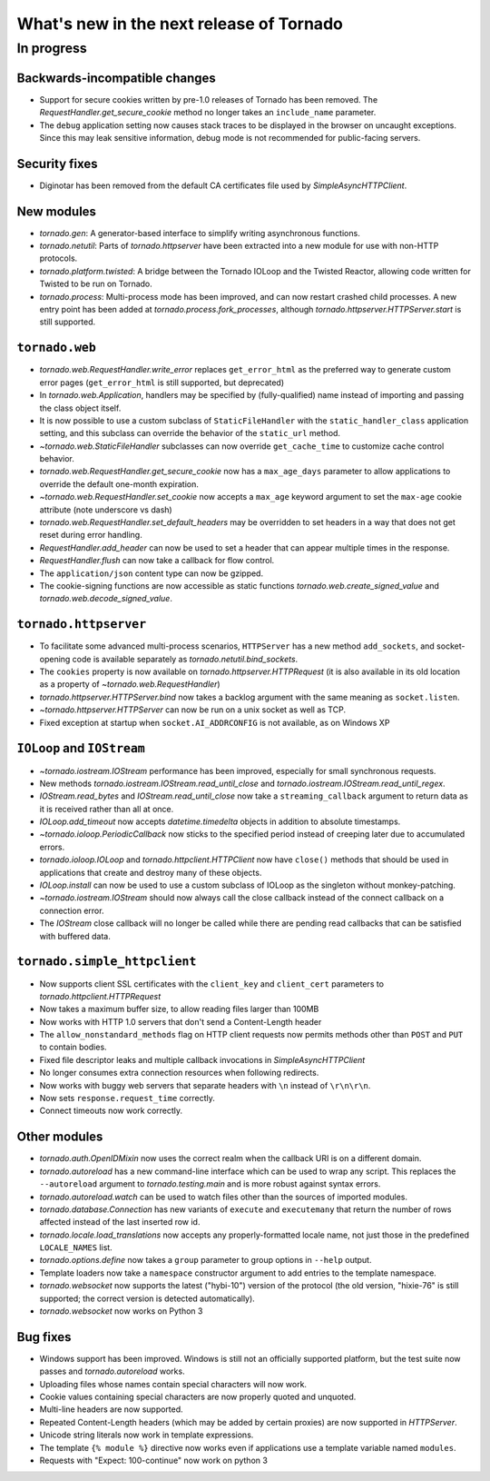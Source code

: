 What's new in the next release of Tornado
=========================================

In progress
-----------

Backwards-incompatible changes
~~~~~~~~~~~~~~~~~~~~~~~~~~~~~~

* Support for secure cookies written by pre-1.0 releases of Tornado has
  been removed.  The `RequestHandler.get_secure_cookie` method no longer
  takes an ``include_name`` parameter.
* The ``debug`` application setting now causes stack traces to be displayed
  in the browser on uncaught exceptions.  Since this may leak sensitive
  information, debug mode is not recommended for public-facing servers.

Security fixes
~~~~~~~~~~~~~~

* Diginotar has been removed from the default CA certificates file used
  by `SimpleAsyncHTTPClient`.

New modules
~~~~~~~~~~~

* `tornado.gen`:  A generator-based interface to simplify writing 
  asynchronous functions.
* `tornado.netutil`:  Parts of `tornado.httpserver` have been extracted into
  a new module for use with non-HTTP protocols.
* `tornado.platform.twisted`:  A bridge between the Tornado IOLoop and the
  Twisted Reactor, allowing code written for Twisted to be run on Tornado.
* `tornado.process`:  Multi-process mode has been improved, and can now restart
  crashed child processes.  A new entry point has been added at 
  `tornado.process.fork_processes`, although
  `tornado.httpserver.HTTPServer.start` is still supported.

``tornado.web``
~~~~~~~~~~~~~~~

* `tornado.web.RequestHandler.write_error` replaces ``get_error_html`` as the
  preferred way to generate custom error pages (``get_error_html`` is still
  supported, but deprecated)
* In `tornado.web.Application`, handlers may be specified by
  (fully-qualified) name instead of importing and passing the class object
  itself.
* It is now possible to use a custom subclass of ``StaticFileHandler``
  with the ``static_handler_class`` application setting, and this subclass
  can override the behavior of the ``static_url`` method.
* `~tornado.web.StaticFileHandler` subclasses can now override 
  ``get_cache_time`` to customize cache control behavior.
* `tornado.web.RequestHandler.get_secure_cookie` now has a ``max_age_days``
  parameter to allow applications to override the default one-month expiration.
* `~tornado.web.RequestHandler.set_cookie` now accepts a ``max_age`` keyword
  argument to set the ``max-age`` cookie attribute (note underscore vs dash)
* `tornado.web.RequestHandler.set_default_headers` may be overridden to set
  headers in a way that does not get reset during error handling.
* `RequestHandler.add_header` can now be used to set a header that can
  appear multiple times in the response.
* `RequestHandler.flush` can now take a callback for flow control.
* The ``application/json`` content type can now be gzipped.
* The cookie-signing functions are now accessible as static functions
  `tornado.web.create_signed_value` and `tornado.web.decode_signed_value`.

``tornado.httpserver``
~~~~~~~~~~~~~~~~~~~~~~

* To facilitate some advanced multi-process scenarios, ``HTTPServer``
  has a new method ``add_sockets``, and socket-opening code is
  available separately as `tornado.netutil.bind_sockets`.
* The ``cookies`` property is now available on `tornado.httpserver.HTTPRequest`
  (it is also available in its old location as a property of
  `~tornado.web.RequestHandler`)
* `tornado.httpserver.HTTPServer.bind` now takes a backlog argument with the
  same meaning as ``socket.listen``.
* `~tornado.httpserver.HTTPServer` can now be run on a unix socket as well
  as TCP.
* Fixed exception at startup when ``socket.AI_ADDRCONFIG`` is not available,
  as on Windows XP

``IOLoop`` and ``IOStream``
~~~~~~~~~~~~~~~~~~~~~~~~~~~

* `~tornado.iostream.IOStream` performance has been improved, especially for
  small synchronous requests.
* New methods `tornado.iostream.IOStream.read_until_close` and 
  `tornado.iostream.IOStream.read_until_regex`.
* `IOStream.read_bytes` and `IOStream.read_until_close` now take a
  ``streaming_callback`` argument to return data as it is received rather
  than all at once.
* `IOLoop.add_timeout` now accepts `datetime.timedelta` objects in addition
  to absolute timestamps.
* `~tornado.ioloop.PeriodicCallback` now sticks to the specified period
  instead of creeping later due to accumulated errors.
* `tornado.ioloop.IOLoop` and `tornado.httpclient.HTTPClient` now have
  ``close()`` methods that should be used in applications that create
  and destroy many of these objects.
* `IOLoop.install` can now be used to use a custom subclass of IOLoop
  as the singleton without monkey-patching.
* `~tornado.iostream.IOStream` should now always call the close callback
  instead of the connect callback on a connection error.
* The `IOStream` close callback will no longer be called while there
  are pending read callbacks that can be satisfied with buffered data.


``tornado.simple_httpclient``
~~~~~~~~~~~~~~~~~~~~~~~~~~~~~

* Now supports client SSL certificates with the ``client_key`` and 
  ``client_cert`` parameters to `tornado.httpclient.HTTPRequest`
* Now takes a maximum buffer size, to allow reading files larger than 100MB
* Now works with HTTP 1.0 servers that don't send a Content-Length header
* The ``allow_nonstandard_methods`` flag on HTTP client requests now
  permits methods other than ``POST`` and ``PUT`` to contain bodies.
* Fixed file descriptor leaks and multiple callback invocations in
  `SimpleAsyncHTTPClient`
* No longer consumes extra connection resources when following redirects.
* Now works with buggy web servers that separate headers with ``\n`` instead
  of ``\r\n\r\n``.
* Now sets ``response.request_time`` correctly.
* Connect timeouts now work correctly.


Other modules
~~~~~~~~~~~~~

* `tornado.auth.OpenIDMixin` now uses the correct realm when the
  callback URI is on a different domain.
* `tornado.autoreload` has a new command-line interface which can be used
  to wrap any script.  This replaces the ``--autoreload`` argument to
  `tornado.testing.main` and is more robust against syntax errors.
* `tornado.autoreload.watch` can be used to watch files other than
  the sources of imported modules.
* `tornado.database.Connection` has new variants of ``execute`` and
  ``executemany`` that return the number of rows affected instead of
  the last inserted row id.
* `tornado.locale.load_translations` now accepts any properly-formatted
  locale name, not just those in the predefined ``LOCALE_NAMES`` list.
* `tornado.options.define` now takes a ``group`` parameter to group options
  in ``--help`` output.
* Template loaders now take a ``namespace`` constructor argument to add
  entries to the template namespace.
* `tornado.websocket` now supports the latest ("hybi-10") version of the
  protocol (the old version, "hixie-76" is still supported; the correct
  version is detected automatically).
* `tornado.websocket` now works on Python 3


Bug fixes
~~~~~~~~~

* Windows support has been improved.  Windows is still not an officially
  supported platform, but the test suite now passes and
  `tornado.autoreload` works.
* Uploading files whose names contain special characters will now work.
* Cookie values containing special characters are now properly quoted
  and unquoted.
* Multi-line headers are now supported.
* Repeated Content-Length headers (which may be added by certain proxies)
  are now supported in `HTTPServer`.
* Unicode string literals now work in template expressions.
* The template ``{% module %}`` directive now works even if applications
  use a template variable named ``modules``.
* Requests with "Expect: 100-continue" now work on python 3


